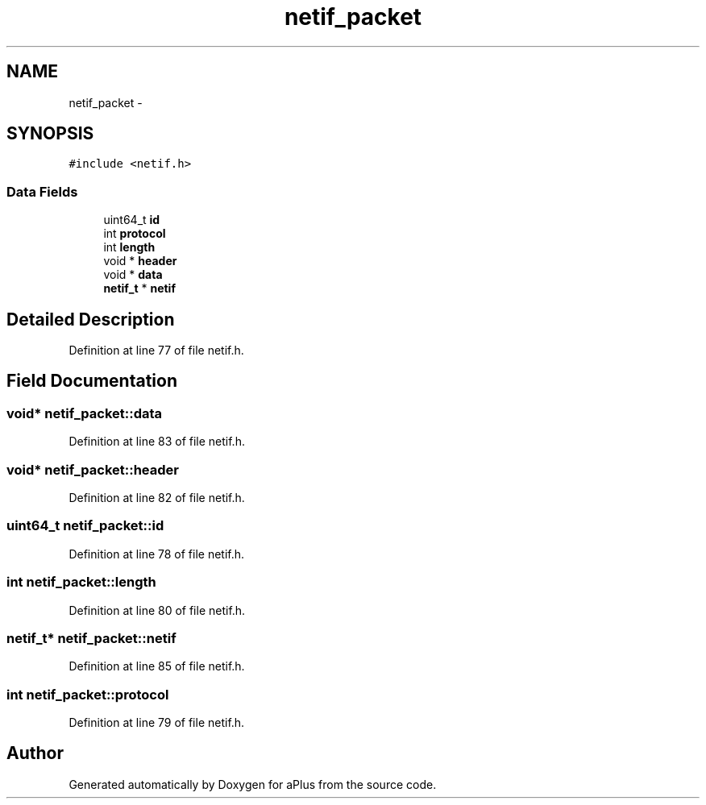 .TH "netif_packet" 3 "Sun Nov 9 2014" "Version 0.1" "aPlus" \" -*- nroff -*-
.ad l
.nh
.SH NAME
netif_packet \- 
.SH SYNOPSIS
.br
.PP
.PP
\fC#include <netif\&.h>\fP
.SS "Data Fields"

.in +1c
.ti -1c
.RI "uint64_t \fBid\fP"
.br
.ti -1c
.RI "int \fBprotocol\fP"
.br
.ti -1c
.RI "int \fBlength\fP"
.br
.ti -1c
.RI "void * \fBheader\fP"
.br
.ti -1c
.RI "void * \fBdata\fP"
.br
.ti -1c
.RI "\fBnetif_t\fP * \fBnetif\fP"
.br
.in -1c
.SH "Detailed Description"
.PP 
Definition at line 77 of file netif\&.h\&.
.SH "Field Documentation"
.PP 
.SS "void* netif_packet::data"

.PP
Definition at line 83 of file netif\&.h\&.
.SS "void* netif_packet::header"

.PP
Definition at line 82 of file netif\&.h\&.
.SS "uint64_t netif_packet::id"

.PP
Definition at line 78 of file netif\&.h\&.
.SS "int netif_packet::length"

.PP
Definition at line 80 of file netif\&.h\&.
.SS "\fBnetif_t\fP* netif_packet::netif"

.PP
Definition at line 85 of file netif\&.h\&.
.SS "int netif_packet::protocol"

.PP
Definition at line 79 of file netif\&.h\&.

.SH "Author"
.PP 
Generated automatically by Doxygen for aPlus from the source code\&.
